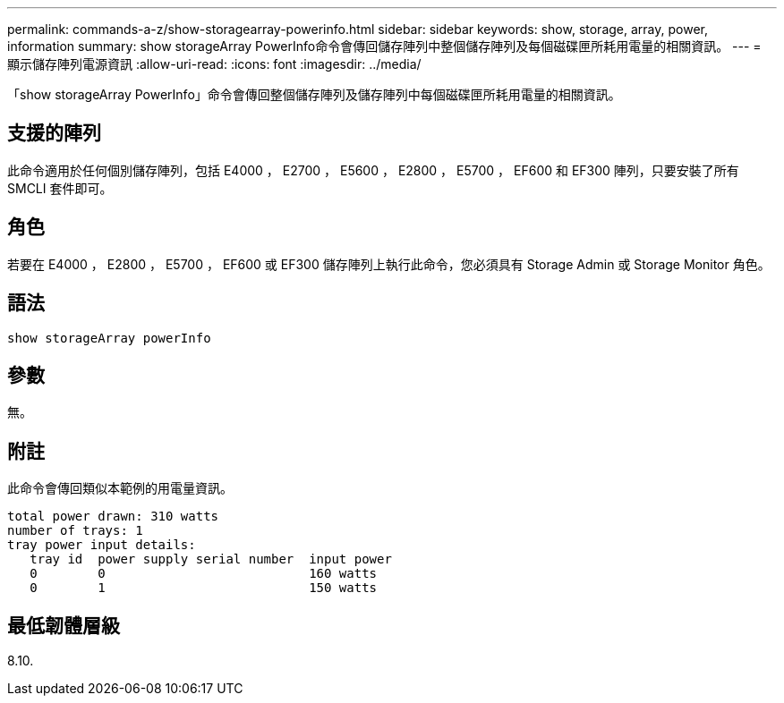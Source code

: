 ---
permalink: commands-a-z/show-storagearray-powerinfo.html 
sidebar: sidebar 
keywords: show, storage, array, power, information 
summary: show storageArray PowerInfo命令會傳回儲存陣列中整個儲存陣列及每個磁碟匣所耗用電量的相關資訊。 
---
= 顯示儲存陣列電源資訊
:allow-uri-read: 
:icons: font
:imagesdir: ../media/


[role="lead"]
「show storageArray PowerInfo」命令會傳回整個儲存陣列及儲存陣列中每個磁碟匣所耗用電量的相關資訊。



== 支援的陣列

此命令適用於任何個別儲存陣列，包括 E4000 ， E2700 ， E5600 ， E2800 ， E5700 ， EF600 和 EF300 陣列，只要安裝了所有 SMCLI 套件即可。



== 角色

若要在 E4000 ， E2800 ， E5700 ， EF600 或 EF300 儲存陣列上執行此命令，您必須具有 Storage Admin 或 Storage Monitor 角色。



== 語法

[source, cli]
----
show storageArray powerInfo
----


== 參數

無。



== 附註

此命令會傳回類似本範例的用電量資訊。

[listing]
----
total power drawn: 310 watts
number of trays: 1
tray power input details:
   tray id  power supply serial number  input power
   0        0                           160 watts
   0        1                           150 watts
----


== 最低韌體層級

8.10.

